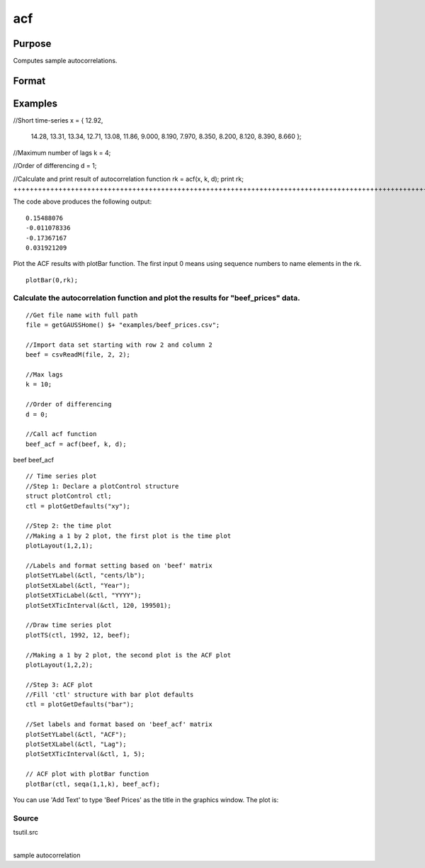 
acf
==============================================

Purpose
----------------

Computes sample autocorrelations.

Format
----------------
.. function:: acf(y, k, d)

    :param y: data.
    :type y: Nx1 vector

    :param k: maximum number of autocorrelations to compute.
        0 < k < N.
    :type k: scalar

    :param d: order of differencing.
        If only compute the autocorrelations from the original time series, then d equals 0.
    :type d: scalar

    :returns: rk (*Kx1 vector*), sample autocorrelations.

Examples
----------------

//Short time-series
x = { 12.92, 
      14.28,
      13.31,
      13.34,
      12.71,
      13.08,
      11.86,
      9.000,
      8.190,
      7.970,
      8.350,
      8.200,
      8.120,
      8.390,
      8.660  };

//Maximum number of lags 
k = 4;

//Order of differencing
d = 1;

//Calculate and print result of autocorrelation function
rk = acf(x, k, d);
print rk;
+++++++++++++++++++++++++++++++++++++++++++++++++++++++++++++++++++++++++++++++++++++++++++++++++++++++++++++++++++++++++++++++++++++++++++++++++++++++++++++++++++++++++++++++++++++++++++++++++++++++++++++++++++++++++++++++++++++++++++++++++++++++++++++++++++++++++++++++++++++++++++++++++++++++++++++++++++++++++++++++++++++++++++++++++++++++++++++++++++++++++++++++++++

The code above produces the following output:

::

    0.15488076 
    -0.011078336 
    -0.17367167 
    0.031921209

Plot the ACF results with plotBar function. The first input 0 means using sequence numbers to name elements in the rk.

::

    plotBar(0,rk);

Calculate the autocorrelation function and plot the results for "beef_prices" data.
+++++++++++++++++++++++++++++++++++++++++++++++++++++++++++++++++++++++++++++++++++

::

    //Get file name with full path
    file = getGAUSSHome() $+ "examples/beef_prices.csv";
    
    //Import data set starting with row 2 and column 2
    beef = csvReadM(file, 2, 2);
    
    //Max lags
    k = 10;
    
    //Order of differencing
    d = 0; 
    
    //Call acf function
    beef_acf = acf(beef, k, d);

beef
beef_acf

::

    // Time series plot
    //Step 1: Declare a plotControl structure 
    struct plotControl ctl;
    ctl = plotGetDefaults("xy");
    
    //Step 2: the time plot
    //Making a 1 by 2 plot, the first plot is the time plot
    plotLayout(1,2,1);
    				
    //Labels and format setting based on 'beef' matrix
    plotSetYLabel(&ctl, "cents/lb");
    plotSetXLabel(&ctl, "Year");
    plotSetXTicLabel(&ctl, "YYYY");
    plotSetXTicInterval(&ctl, 120, 199501);
    
    //Draw time series plot
    plotTS(ctl, 1992, 12, beef);
    
    //Making a 1 by 2 plot, the second plot is the ACF plot
    plotLayout(1,2,2);
    
    //Step 3: ACF plot
    //Fill 'ctl' structure with bar plot defaults
    ctl = plotGetDefaults("bar");
    
    //Set labels and format based on 'beef_acf' matrix 
    plotSetYLabel(&ctl, "ACF");
    plotSetXLabel(&ctl, "Lag");
    plotSetXTicInterval(&ctl, 1, 5);
    
    // ACF plot with plotBar function
    plotBar(ctl, seqa(1,1,k), beef_acf);

You can use 'Add Text' to type 'Beef Prices' as the title in the graphics window. The plot is:

Source
++++++

tsutil.src

.. seealso:: Functions :func:`pacf`

| 
| sample autocorrelation
